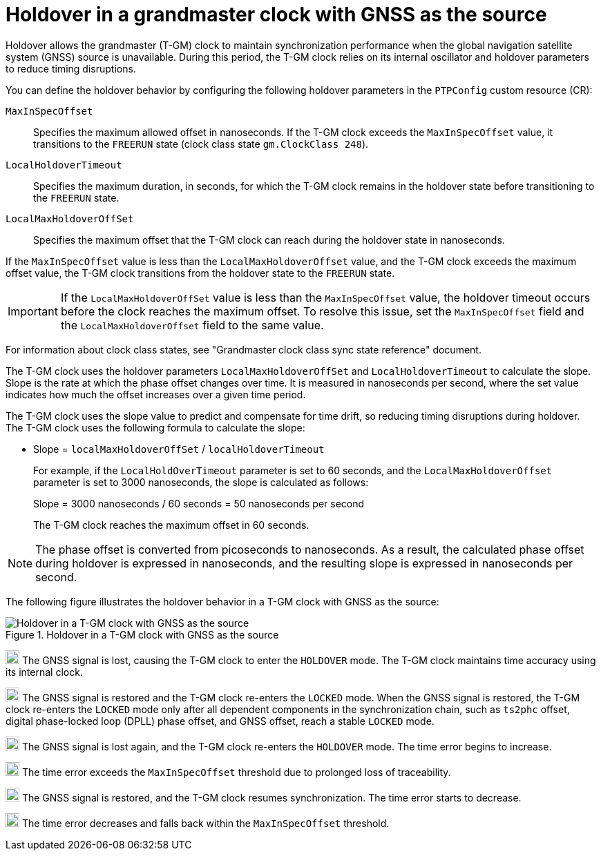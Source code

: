 // Module included in the following assemblies:
//
// * networking/ptp/configuring-ptp.adoc

:_mod-docs-content-type: CONCEPT
[id="holdover-in-a-grandmaster-clock_{context}"]
= Holdover in a grandmaster clock with GNSS as the source

Holdover allows the grandmaster (T-GM) clock to maintain synchronization performance when the global navigation satellite system (GNSS) source is unavailable. During this period, the T-GM clock relies on its internal oscillator and holdover parameters to reduce timing disruptions.

You can define the holdover behavior by configuring the following holdover parameters in the `PTPConfig` custom resource (CR):

`MaxInSpecOffset`:: Specifies the maximum allowed offset in nanoseconds. If the T-GM clock exceeds the `MaxInSpecOffset` value, it transitions to the `FREERUN` state (clock class state `gm.ClockClass 248`).
`LocalHoldoverTimeout`:: Specifies the maximum duration, in seconds, for which the T-GM clock remains in the holdover state before transitioning to the `FREERUN` state.
`LocalMaxHoldoverOffSet`:: Specifies the maximum offset that the T-GM clock can reach during the holdover state in nanoseconds.

If the `MaxInSpecOffset` value is less than the `LocalMaxHoldoverOffset` value, and the T-GM clock exceeds the maximum offset value, the T-GM clock transitions from the holdover state to the `FREERUN` state.

[IMPORTANT]
====
If the `LocalMaxHoldoverOffSet` value is less than the `MaxInSpecOffset` value, the holdover timeout occurs before the clock reaches the maximum offset. To resolve this issue, set the `MaxInSpecOffset` field and the `LocalMaxHoldoverOffset` field to the same value.
====

For information about clock class states, see "Grandmaster clock class sync state reference" document.

The T-GM clock uses the holdover parameters `LocalMaxHoldoverOffSet` and `LocalHoldoverTimeout` to calculate the slope. Slope is the rate at which the phase offset changes over time. It is measured in nanoseconds per second, where the set value indicates how much the offset increases over a given time period.

The T-GM clock uses the slope value to predict and compensate for time drift, so reducing timing disruptions during holdover. The T-GM clock uses the following formula to calculate the slope:

* Slope = `localMaxHoldoverOffSet` / `localHoldoverTimeout`
+
For example, if the `LocalHoldOverTimeout` parameter is set to 60 seconds, and the `LocalMaxHoldoverOffset` parameter is set to 3000 nanoseconds, the slope is calculated as follows:
+
Slope = 3000 nanoseconds / 60 seconds = 50 nanoseconds per second
+
The T-GM clock reaches the maximum offset in 60 seconds.

[NOTE]
====
The phase offset is converted from picoseconds to nanoseconds. As a result, the calculated phase offset during holdover is expressed in nanoseconds, and the resulting slope is expressed in nanoseconds per second.
====

The following figure illustrates the holdover behavior in a T-GM clock with GNSS as the source:

.Holdover in a T-GM clock with GNSS as the source
image::holdover_in_t_gm.png[Holdover in a T-GM clock with GNSS as the source]

image:darkcircle-1.png[20,20] The GNSS signal is lost, causing the T-GM clock to enter the `HOLDOVER` mode. The T-GM clock maintains time accuracy using its internal clock.

image:darkcircle-2.png[20,20] The GNSS signal is restored and the T-GM clock re-enters the `LOCKED` mode. When the GNSS signal is restored, the T-GM clock re-enters the `LOCKED` mode only after all dependent components in the synchronization chain, such as `ts2phc` offset, digital phase-locked loop (DPLL) phase offset, and GNSS offset, reach a stable `LOCKED` mode.

image:darkcircle-3.png[20,20] The GNSS signal is lost again, and the T-GM clock re-enters the `HOLDOVER` mode. The time error begins to increase.

image:darkcircle-4.png[20,20] The time error exceeds the `MaxInSpecOffset` threshold due to prolonged loss of traceability.

image:darkcircle-5.png[20,20] The GNSS signal is restored, and the T-GM clock resumes synchronization. The time error starts to decrease.

image:darkcircle-6.png[20,20] The time error decreases and falls back within the `MaxInSpecOffset` threshold.
